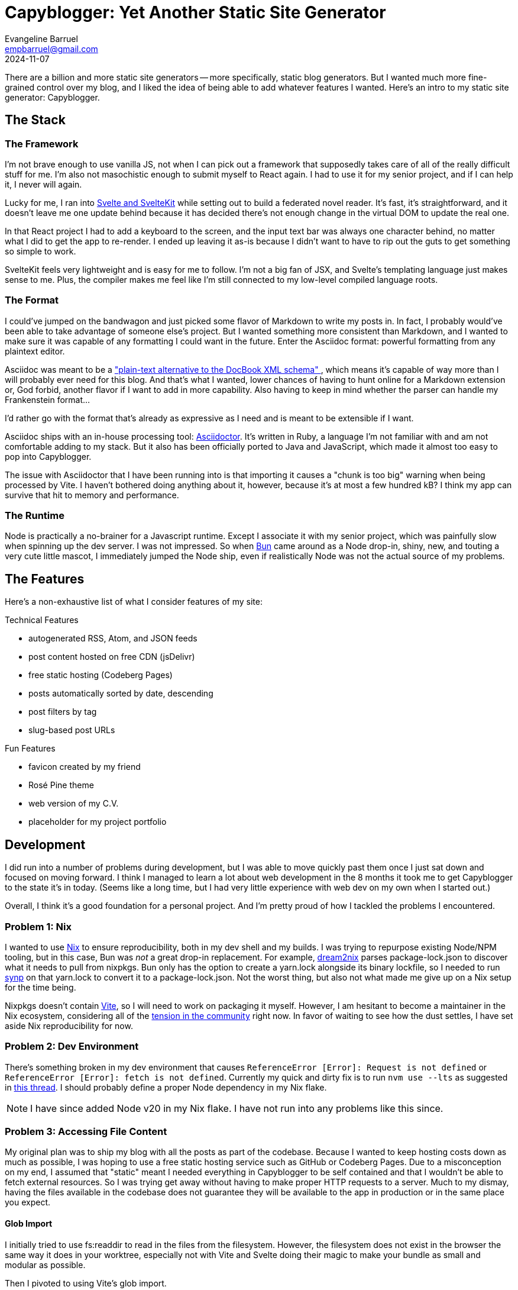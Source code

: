 = Capyblogger: Yet Another Static Site Generator
Evangeline Barruel <empbarruel@gmail.com>
2024-11-07
:keywords: svelte/kit, static site generator, asciidoctor, bun.js, capyblogger

There are a billion and more static site generators --
more specifically, static blog generators.
But I wanted much more fine-grained control over my blog,
and I liked the idea of being able to add whatever features I wanted.
Here's an intro to my static site generator: Capyblogger.

== The Stack

=== The Framework

I'm not brave enough to use vanilla JS, not when I can pick out a framework
that supposedly takes care of all of the really difficult stuff for me.
I'm also not masochistic enough to submit myself to React again.
I had to use it for my senior project,
and if I can help it,
I never will again.

Lucky for me, I ran into https://svelte.dev/[Svelte and SvelteKit]
while setting out to build a federated novel reader.
It's fast, it's straightforward,
and it doesn't leave me one update behind
because it has decided there's not enough change
in the virtual DOM to update the real one.

****
In that React project I had to add a keyboard to the screen,
and the input text bar was always one character behind,
no matter what I did to get the app to re-render.
I ended up leaving it as-is
because I didn't want to have to rip out the guts to get something so simple to work.
****

SvelteKit feels very lightweight and is easy for me to follow.
I'm not a big fan of JSX,
and Svelte's templating language just makes sense to me.
Plus, the compiler makes me feel like I'm still connected to
my low-level compiled language roots.

=== The Format

I could've jumped on the bandwagon and
just picked some flavor of Markdown to write my posts in.
In fact, I probably would've been able to take advantage of someone else's project.
But I wanted something more consistent than Markdown,
and I wanted to make sure it was capable of any formatting I could want in the future.
Enter the Asciidoc format:
powerful formatting from any plaintext editor.

Asciidoc was meant to be a
https://docs.asciidoctor.org/asciidoc/latest/asciidoc-vs-markdown/#graduating-to-asciidoc[
    "plain-text alternative to the DocBook XML schema"
],
which means it's capable of way more than I will probably ever need for this blog.
And that's what I wanted,
lower chances of having to hunt online for a Markdown extension or,
God forbid, another flavor if I want to add in more capability.
Also having to keep in mind whether the parser can handle my Frankenstein format...

I'd rather go with the format that's already as expressive as I need
and is meant to be extensible if I want.

Asciidoc ships with an in-house processing tool: https://asciidoctor.org/[Asciidoctor].
It's written in Ruby, a language I'm not familiar with
and am not comfortable adding to my stack.
But it also has been officially ported to Java and JavaScript,
which made it almost too easy to pop into Capyblogger.

The issue with Asciidoctor that I have been running into is that
importing it causes a "chunk is too big" warning when being processed by Vite.
I haven't bothered doing anything about it, however,
because it's at most a few hundred kB?
I think my app can survive that hit to memory and performance.

=== The Runtime

Node is practically a no-brainer for a Javascript runtime.
Except I associate it with my senior project,
which was painfully slow when spinning up the dev server.
I was not impressed.
So when https://bun.sh/[Bun] came around as a Node drop-in,
shiny, new, and touting a very cute little mascot,
I immediately jumped the Node ship,
even if realistically Node was not the actual source of my problems.

== The Features

Here's a non-exhaustive list of what I consider features of my site:

.Technical Features
- autogenerated RSS, Atom, and JSON feeds
- post content hosted on free CDN (jsDelivr)
- free static hosting (Codeberg Pages)
- posts automatically sorted by date, descending
- post filters by tag
- slug-based post URLs

.Fun Features
- favicon created by my friend
- Rosé Pine theme
- web version of my C.V.
- placeholder for my project portfolio

== Development

I did run into a number of problems during development,
but I was able to move quickly past them
once I just sat down and focused on moving forward.
I think I managed to learn a lot about web development in the 8 months
it took me to get Capyblogger to the state it's in today.
(Seems like a long time,
but I had very little experience with web dev on my own when I started out.)

Overall, I think it's a good foundation for a personal project.
And I'm pretty proud of how I tackled the problems I encountered.

=== Problem {counter:dev}: Nix

I wanted to use https://nixos.org/[Nix] to ensure reproducibility,
both in my dev shell and my builds.
I was trying to repurpose existing Node/NPM tooling,
but in this case, Bun was _not_ a great drop-in replacement.
For example, https://github.com/nix-community/dream2nix[dream2nix]
parses package-lock.json to discover what it needs to pull from nixpkgs.
Bun only has the option to create a yarn.lock alongside its binary lockfile,
so I needed to run https://github.com/imsnif/synp[synp] on that yarn.lock
to convert it to a package-lock.json.
Not the worst thing,
but also not what made me give up on a Nix setup for the time being.

Nixpkgs doesn't contain https://vitejs.dev/[Vite],
so I will need to work on packaging it myself.
However, I am hesitant to become a maintainer in the Nix ecosystem,
considering all of the
https://lwn.net/Articles/970824/[tension in the community] right now.
In favor of waiting to see how the dust settles,
I have set aside Nix reproducibility for now.

=== Problem {counter:dev}: Dev Environment

There's something broken in my dev environment that causes
`ReferenceError [Error]: Request is not defined` or
`ReferenceError [Error]: fetch is not defined`.
Currently my quick and dirty fix is to run `nvm use --lts`
as suggested in https://github.com/sveltejs/kit/issues/11789[this thread].
I should probably define a proper Node dependency in my Nix flake.

[NOTE]
====
I have since added Node v20 in my Nix flake.
I have not run into any problems like this since.
====

=== Problem {counter:dev}: Accessing File Content

My original plan was to ship my blog with all the posts as part of the codebase.
Because I wanted to keep hosting costs down as much as possible,
I was hoping to use a free static hosting service such as GitHub or Codeberg Pages.
Due to a misconception on my end,
I assumed that "static" meant I needed everything in Capyblogger to be self contained
and that I wouldn't be able to fetch external resources.
So I was trying get away without having to make proper HTTP requests to a server.
Much to my dismay, having the files available in the codebase does not guarantee
they will be available to the app in production or in the same place you expect.

==== Glob Import

I initially tried to use fs:readdir to read in the files from the filesystem.
However, the filesystem does not exist in the browser
the same way it does in your worktree,
especially not with Vite and Svelte doing their magic to make your bundle
as small and modular as possible.

Then I pivoted to using Vite's glob import.

./src/routes/blog/+page.ts
[, typescript]
----
export const load: PageLoad = (() => {
    const processor = Processor();
    const files = import.meta.glob('$content/**/*.adoc', {
        query: '?raw',
        import: 'default'
    });
    const titles: string[] = [];

    // read all the files in the current directory
    for (const file in files) {
        files[file]().then((content) => {
            const adoc: Document = processor.load(content as string);
            titles.push(adoc.getTitle() as string);
        })
    }

    return {
        files: files,
        titles: titles
    };
});
----

This made it possible to import the files asynchronously.
However, the asynchrony meant that the posts were not always available right away.
Plus, the posts were loaded every time with the page that needed them,
which meant that they were not even loaded 100% of the time after that.

I attempted to fix this by loading all of the post files into a
https://svelte.dev/docs/svelte-store[Svelte store],
which is how Svelte handles reactive state.
I created a writable store and set that to page data like what's returned above,
solving the issue of the constant asset reloading
but not that of the initial lack of loaded content.

In trying to fix this bug,
I went back and forth between having synchronous and asynchronous stores,
the latter coming from
https://github.com/square/svelte-store[Square's extension of native Svelte stores].
For example, my initial attempt looked like the following exported function:

./src/lib/stores/DocStore.ts
[, typescript]
----
const loadDocs = async () => {
    const files = import.meta.glob('$content/**/*.adoc', {
		query: '?raw',
		import: 'default',
	});
	const docs: Document[] = [];

	// process all the files in the current directory
	for (const file in files) {
		files[file]().then((content) => {
			const adoc: Document = processor.load(content as string);
            ...
			docs.push(adoc);
		});
	}

	return docs.sort((a, b) => 
		-(Date.parse(a.getRevdate() as string) - Date.parse(b.getRevdate() as string))
	);
}

const docs = asyncWritable<Stores, Document[]>([], async () => loadDocs());
----

Still didn't work.
I tried to make sure that the files were loaded at the same time
as the top-level global layout as below,
but this didn't quite fix the issue either.

src/routes/+layout.svelte
[, typescript]
----
import { onMount } from 'svelte';
import { get } from 'svelte/store';
import docs from '$lib/stores/DocStore';

onMount(() => {
    get(docs);
})
----

Eventually I resigned myself to the fact that the posts were likely going to lag
when launching the app in dev mode no matter what,
but I also resolved not to allow that issue in production.
Enter the static part of the site generator.

==== Adapting Statically

Switching to a static adapter meant that I could build the site on my machine
and know how it would look and behave when deployed.
To accomplish this, my first order of business was to change the adapter imported
in `svelte.config.js` from `'svelte-adapter-bun'` to `'@sveltejs/adapter-static'`.
Then in `src/routes/+layout.ts` I set `export const prerender = true;`.

Prerendering dynamic blog post routes with Svelte's static adapter means
generating https://kit.svelte.dev/docs/page-options#entries[entries].
At first, I tried to generate the entries from the slugs
I put in the post docs' metadata.
The fault in this approach was that the app was not fetching the docs
before prerendering the dynamic routes,
leading to "fetch is not defined" errors and 404s on those pages.
Currently as a hotfix I fetch the docs twice:
once to prerender the routes and twice to actually process them.
It's not optimal, but it works for now.

With that, here's how I currently generate dynamic routes:

.src/routes/blog/[slug]/+page.ts
[, typescript]
----
export const entries: EntryGenerator = async () => {
	const version = await (await fetch(`${cdnMetaUrl}/resolved`))
		.json()
		.then((res) => res.version as string);
	const docnames = await (await fetch(`${cdnMetaUrl}@${version}`))
		.json()
		.then((res) =>
			res.files
				.filter((file: JsDelivrFile) => file.name.includes('.adoc'))
				.map((file: JsDelivrFile) => file.name)
		);
	const slugs: string[] = [];

	for (const docname of docnames) {
		slugs.push({ slug: docname.replace('.adoc', '') });
	}

	return slugs;
};
----

==== See the End(point) aka CDN

You'll notice in the code block above that I am fetching the doc names
from a CDN instead of using Vite's glob import as I explained before.

After switching to the static adapter,
I realized that keeping my content with my code
no longer had the advantages that I thought it would.
I thought it would simplify my releases,
and I thought it was necessary to make sure I could deploy
on a static site host like GitHub or Codeberg Pages.
But I was stuck navigating the murky world
of file access with no defined filesystem,
and it was async and still working with the adapter
that actually fulfilled my static needs.
That meant I had more options than I thought for handling my files.

At first I considered going in the complete opposite direction.
Maybe my intentions behind my approach were wrong,
and the "proper" way to handle everything would be to scale up
and have my content on an actual server and write proper business logic
for industry beloved client-server communication.

I was dreading this.
It would take what should have been a quick little project for me
and snowball into what is easily a full time product.
When researching what exactly a server and client would involve,
I remembered that CDNs exist.
They ended up fitting in really nicely with the approach I was already taking,
which was a welcome surprise.

. I was already importing the files asynchronously,
so I could keep using `fetch` to use a CDN.
. The CDN would provide a reliable server endpoint for me to use
without having to keep fussing with server endpoints in my own codebase.
. With a CDN, I would be able to separate my content from my app,
which was pretty desirable when taking versioning into account.

I decided to use JSDelivr as my CDN,
using the https://www.jsdelivr.com/?docs=gh[GitHub API].
To ensure I always have the latest content I've released,
I actually programmatically fetch the latest version
and use that to fetch the list of post documents.
Then I loop through the list to get the content of the docs
and load them into a store available to the rest of the app.

IMPORTANT: The store is still not available when enumerating dynamic routes,
and launching the app in dev mode still requires some time to load the docs,
though not much.

=== Problem {counter:dev}: Scoping Imported CSS Styles

I had an issue with the CSS styles where styles imported from other stylesheets
were applied globally rather than scoped to their component.
This meant that when I imported styles specifically for my blog posts,
they were also being applied to the general site layout.
Scoped CSS styling is an advertised feature of Svelte,
so this was frustrating to me.

To set the scene, initially I imported the stylesheets into `<script>` tags
because I didn't know how to import stylesheets into CSS.
This turned the styles into global styles
because Svelte only scopes styles in `<style>` tags.
My hotfix was to basically drop the contents of my css files
into each component's styles.
But I wasn't satisfied with how cluttered my component files were now,
especially considering the sheer number of styles for posts.

==== Plugging in Imports

To properly import my stylesheets into component-scoped styles,
I found the https://github.com/postcss/postcss-import[PostCSS import plugin]
that inlines CSS @import rules,
thus ensuring my imported stylesheets are scoped to the component.
This discovery is all thanks to
https://www.reddit.com/r/sveltejs/comments/134rgj1/scope_imported_stylesheet_to_component/[
	Nkzar on Reddit
] for discovering this solution.
Implementing the plugin was as simple as adding the `postcss-import` package,
adding it to my Svelte preprocessing configuration as demonstrated below,
and then `@import`-ing away as I pleased.

.svelte.config.js
[, javascript]
----
import atImport from 'postcss-import';
import { sveltePreprocess } from 'svelte-preprocess';

const config = {
	preprocess: [
		sveltePreprocess({
			postcss: {
				plugins: [atImport()]
			}
		})
		// vitePreprocess()
	],
	...
}
----

==== Styling {@html ...} Block

The plugin fixed how I imported styles into other components,
but my blog posts were still not styled properly.
I realized that because I was converting the asciidocs to HTML
and using the generated HTML in my component inside an `{@html}` block,
the scoped styles were not being applied to them.
This is because `{@html}` blocks are injected without any Svelte processing --
which is why they are dangerous to have in code that takes user input,
but luckily I am the only one who I have to worry about.
The lack of Svelte processing means that these blocks need global styling.

To avoid any side effects from styling post content,
I first wrapped the block in its own class
and then defined styles for classes within that wrapper class like this:

.src/lib/components/BlogPost.svelte
[, html]
----
<div class='blogpost'>{@html content}</div>
----

.src/lib/styles/blogpost.css
[, css]
----
.blogpost { <1>
	& b, <2>
	strong {
		font-weight: bold;
	}

	& abbr[title] {
		cursor: help;
		text-decoration: none;
	}

	....
}
----
<1> This class is at the root level.
<2> Every class within `.blogpost` needed the explicit nesting selector `&`
in order to work properly.

NOTE: Currently syntax highlighting in code blocks is not working,
as I'm sure you can see.
This solution is quite complex
and I am considering writing an Asciidoctor plugin to fix this later on.

== Deployment

Currently, this site is hosted on Codeberg Pages on a branch of the Capyblogger repo.
My process for updating the site is manual
because I've been focusing on Capyblogger functionality and not continuous deployment.
It goes a little something like this, which you can find in the
https://codeberg.org/ebarruel/capyblogger/src/branch/main#_deploying[repo README]:

. Build the site: `bun run build`
. Switch to pages branch: `git switch pages`
. Clean up old files to keep prevent side effects:
`git ls | grep -v -e .domains -e .gitignore | xargs rm`
. Repopulate repo with new build: `cp -R build/ .`
. Commit and push changes

It was my first time actually deploying something myself,
so I struggled quite a bit getting it to work.
Once I set up the static adapter and the https://codeberg.page/[pages branch],
all I had to really do was copy the build folder to the branch.
From there, I could access my new blog from
\https://ebarruel.codeberg.page/capyblogger/ easily.

The problem was figuring out how to set up the DNS properly.

=== Problem {counter:deploy}: DNS Woes

I bought two domains for my blog from Porkbun:

- https://ebarruel.com[ebarruel.com] -- my handle for Github and the like
- https://empbarruel.com[empbarruel.com] -- my current email username

I wanted everything to redirect to https://ebarruel.com[ebarruel.com],
including the www subdomains.
The biggest issue was with the www subdomains for some reason,
but here is how I was able to get everything pointing to the correct domain:

[cols="1,1,1,1"]
|===
| Domain | CNAME | ALIAS | TEXT

| https://ebarruel.com[ebarruel.com]
| --
| codeberg.page
| pages.capyblogger.ebarruel.codeberg.page

| https://empbarruel.com[empbarruel.com]
| --
| ebarruel.com
| --

| https://www.empbarruel.com[www.empbarruel.com]
| ebarruel.com
| --
| --

| https://www.ebarruel.com[www.ebarruel.com]
| pages.capyblogger.ebarruel.codeberg.page
| --
| --

|===

I do know that the apex domains ebarruel.com and empbarruel.com
have to use ALIAS records instead of CNAME records
because they are the apex domains,
but to be honest, I don't understand the fact that www.ebarruel.com fails with
a "Misdirected Request: Domain not specified in .domains file" error
if I point it directly to ebarruel.com.
This error occurred even if I had the www subdomains in the `.domains` file.
I could probably have used
https://kb.porkbun.com/article/54-pointing-your-domain-to-hosting-with-a-records[
	this solution
]
to keep all my DNS at Porkbun with A records,
but what I have right now works and I think it's fine.

For good measure, here is what I currently have in my `.domains` file:

.https://codeberg.org/ebarruel/capyblogger/src/commit/043eb7925ee4e3a61672fdb4475584b8c3ca087a/.domains[.domains]
----
# ---- CUSTOM ----
ebarruel.com
empbarruel.com
www.empbarruel.com
www.ebarruel.com
# ---- CODEBERG ----
capyblogger.ebarruel.codeberg.page
pages.capyblogger.ebarruel.codeberg.page
----

== The Future of Capyblogger

There's always going to be work to do on this project,
but here's some of the work I have planned:

=== Syntax Highlighting

Currently, syntax highlighting is nonexistent on my blog.
I am using Asciidoctor.js instead of Asciidoctor in Ruby,
and the only out-of-the-box syntax highlighter for JS is highlighter.js.
However, this runs client side,
and I would rather have the highlighting done at build time.

From the precursory research I've done, there is a
https://github.com/jirutka/asciidoctor-highlight.js[highlight.js extension]
for Asciidoctor.js created by https://github.com/jirutka[Jakub Jirutka],
but it hasn't been updated in a while.
I feel like I would have to gut the entire extension to be happy with it,
so I'd rather use it as inspiration and make something that fits my situation.

Currently I'm eyeing https://shiki.style[Shiki] to do this.
I know a lot of it might be marketing,
but it feels more modern than highlight.js.
There is https://github.com/tani/asciidoctor-shiki[
	one by Taniguchi Masaya
],
but like asciidoctor-highlightjs, it hasn't been updated in a couple years.
Shiki also injects inline styles rather than applying classes,
which feel incongruent with the structure of Capyblogger,
so if I go this route I will probably employ
https://dbushell.com/2024/03/14/better-syntax-highlighting/[the method]
David Bushell used to get around this.

=== Semantic HTML Converter for Asciidoctor

Asciidoctor leaves a litany of `<div>` tags everywhere when converting to HTML,
which is not the end of the world in my opinion,
but it's not the best practice either.
I want to take https://github.com/jirutka/asciidoctor-html5s[
	Jirutka's semantic converter
]
and update it since, like the syntax highlighter extension,
it's been a couple years since he's worked on the converter.

=== Bun2Nix

This is not specifically a Capyblogger project,
but I really wanted to get this project working with Nix.
I am hesitant to dive right into a process so laborious and new
with my inexperience with Nix,
but I do think that Bun and Nix could interface together really well.
I just have to understand Nix well enough to get it to work.

== Conclusion

I'm quite proud of myself for having put all this together, actually.
Not just building Capyblogger itself (ignoring how barebones it is),
but this somewhat comprehensive writeup about it as well.
Here's to more fleshed out features and easier blog posts in the future.

image::cheerybara.webp[a capybara holding up a glass of chocolate milk, 276,271,align="center"]